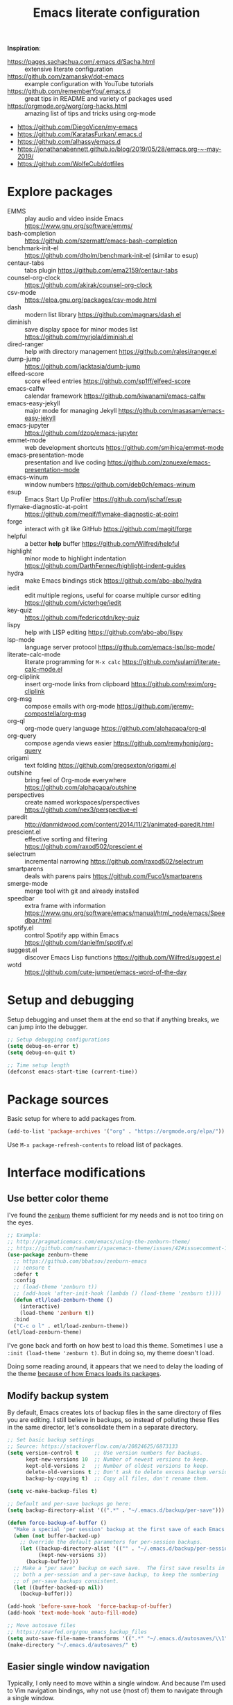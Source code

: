 #+TITLE: Emacs literate configuration
#+STARTUP: overview
#+PROPERTY: header-args :comments yes :results silent :tangle yes

*Inspiration*:

- https://pages.sachachua.com/.emacs.d/Sacha.html :: extensive literate configuration
- https://github.com/zamansky/dot-emacs :: example configuration with YouTube tutorials
- https://github.com/rememberYou/.emacs.d :: great tips in README and variety of packages used
- https://orgmode.org/worg/org-hacks.html :: amazing list of tips and tricks using org-mode
- https://github.com/DiegoVicen/my-emacs
- https://github.com/KaratasFurkan/.emacs.d
- https://github.com/alhassy/emacs.d
- https://jonathanabennett.github.io/blog/2019/05/28/emacs.org-~-may-2019/
- https://github.com/WolfeCub/dotfiles

* Explore packages

- EMMS :: play audio and video inside Emacs https://www.gnu.org/software/emms/
- bash-completion :: https://github.com/szermatt/emacs-bash-completion
- benchmark-init-el :: https://github.com/dholm/benchmark-init-el (similar to esup)
- centaur-tabs :: tabs plugin https://github.com/ema2159/centaur-tabs
- counsel-org-clock :: https://github.com/akirak/counsel-org-clock
- csv-mode :: https://elpa.gnu.org/packages/csv-mode.html
- dash :: modern list library https://github.com/magnars/dash.el
- diminish :: save display space for minor modes list https://github.com/myrjola/diminish.el
- dired-ranger :: help with directory management https://github.com/ralesi/ranger.el
- dump-jump :: https://github.com/jacktasia/dumb-jump
- elfeed-score :: score elfeed entries https://github.com/sp1ff/elfeed-score
- emacs-calfw :: calendar framework https://github.com/kiwanami/emacs-calfw
- emacs-easy-jekyll :: major mode for managing Jekyll https://github.com/masasam/emacs-easy-jekyll
- emacs-jupyter :: https://github.com/dzop/emacs-jupyter
- emmet-mode :: web development shortcuts https://github.com/smihica/emmet-mode
- emacs-presentation-mode :: presentation and live coding https://github.com/zonuexe/emacs-presentation-mode
- emacs-winum :: window numbers https://github.com/deb0ch/emacs-winum
- esup :: Emacs Start Up Profiler https://github.com/jschaf/esup
- flymake-diagnostic-at-point :: https://github.com/meqif/flymake-diagnostic-at-point
- forge :: interact with git like GitHub https://github.com/magit/forge
- helpful :: a better *help* buffer https://github.com/Wilfred/helpful
- highlight :: minor mode to highlight indentation https://github.com/DarthFennec/highlight-indent-guides
- hydra :: make Emacs bindings stick https://github.com/abo-abo/hydra
- iedit :: edit multiple regions, useful for coarse multiple cursor editing https://github.com/victorhge/iedit
- key-quiz :: https://github.com/federicotdn/key-quiz
- lispy :: help with LISP editing https://github.com/abo-abo/lispy
- lsp-mode :: language server protocol https://github.com/emacs-lsp/lsp-mode/
- literate-calc-mode :: literate programming for =M-x calc= https://github.com/sulami/literate-calc-mode.el
- org-cliplink :: insert org-mode links from clipboard https://github.com/rexim/org-cliplink
- org-msg :: compose emails with org-mode https://github.com/jeremy-compostella/org-msg
- org-ql :: org-mode query language https://github.com/alphapapa/org-ql
- org-query :: compose agenda views easier https://github.com/remyhonig/org-query
- origami :: text folding https://github.com/gregsexton/origami.el
- outshine :: bring feel of Org-mode everywhere https://github.com/alphapapa/outshine
- perspectives :: create named workspaces/perspectives https://github.com/nex3/perspective-el
- paredit :: http://danmidwood.com/content/2014/11/21/animated-paredit.html
- prescient.el :: effective sorting and filtering https://github.com/raxod502/prescient.el
- selectrum :: incremental narrowing https://github.com/raxod502/selectrum
- smartparens :: deals with parens pairs https://github.com/Fuco1/smartparens
- smerge-mode :: merge tool with git and already installed
- speedbar :: extra frame with information https://www.gnu.org/software/emacs/manual/html_node/emacs/Speedbar.html
- spotify.el :: control Spotify app within Emacs https://github.com/danielfm/spotify.el
- suggest.el :: discover Emacs Lisp functions https://github.com/Wilfred/suggest.el
- wotd :: https://github.com/cute-jumper/emacs-word-of-the-day

* Setup and debugging

Setup debugging and unset them at the end so that if anything breaks, we can jump into the debugger.

#+begin_src emacs-lisp
  ;; Setup debugging configurations
  (setq debug-on-error t)
  (setq debug-on-quit t)

  ;; Time setup length
  (defconst emacs-start-time (current-time))
#+end_src

* Package sources

Basic setup for where to add packages from.

#+begin_src emacs-lisp
  (add-to-list 'package-archives '("org" . "https://orgmode.org/elpa/"))
#+end_src

Use =M-x package-refresh-contents= to reload list of packages.

* Interface modifications

** Use better color theme

I've found the [[https://github.com/bbatsov/zenburn-emacs][=zenburn=]] theme sufficient for my needs and is not too tiring on the eyes.

#+begin_src emacs-lisp
  ;; Example:
  ;; http://pragmaticemacs.com/emacs/using-the-zenburn-theme/
  ;; https://github.com/nashamri/spacemacs-theme/issues/42#issuecomment-192128264
  (use-package zenburn-theme
    ;; https://github.com/bbatsov/zenburn-emacs
    ;; :ensure t
    :defer t
    :config
    ;; (load-theme 'zenburn t))
    ;; (add-hook 'after-init-hook (lambda () (load-theme 'zenburn t))))
    (defun etl/load-zenburn-theme ()
      (interactive)
      (load-theme 'zenburn t))
    :bind
    ("C-c o l" . etl/load-zenburn-theme))
  (etl/load-zenburn-theme)
#+end_src

I've gone back and forth on how best to load this theme. Sometimes I use a =:init (load-theme 'zenburn t)=. But in doing so, my theme doesn't load.

Doing some reading around, it appears that we need to delay the loading of the theme [[https://emacs.stackexchange.com/a/19271/18898][because of how Emacs loads its packages]].

** Modify backup system

By default, Emacs creates lots of backup files in the same directory of files you are editing. I still believe in backups, so instead of polluting these files in the same director, let's consolidate them in a separate directory.

#+begin_src emacs-lisp
  ;; Set basic backup settings
  ;; Source: https://stackoverflow.com/a/20824625/6873133
  (setq version-control t     ;; Use version numbers for backups.
        kept-new-versions 10  ;; Number of newest versions to keep.
        kept-old-versions 2   ;; Number of oldest versions to keep.
        delete-old-versions t ;; Don't ask to delete excess backup versions.
        backup-by-copying t)  ;; Copy all files, don't rename them.

  (setq vc-make-backup-files t)

  ;; Default and per-save backups go here:
  (setq backup-directory-alist '((".*" . "~/.emacs.d/backup/per-save")))

  (defun force-backup-of-buffer ()
    "Make a special 'per session' backup at the first save of each Emacs session."
    (when (not buffer-backed-up)
      ;; Override the default parameters for per-session backups.
      (let ((backup-directory-alist '(("" . "~/.emacs.d/backup/per-session")))
            (kept-new-versions 3))
        (backup-buffer)))
    ;; Make a "per save" backup on each save.  The first save results in
    ;; both a per-session and a per-save backup, to keep the numbering
    ;; of per-save backups consistent.
    (let ((buffer-backed-up nil))
      (backup-buffer)))

  (add-hook 'before-save-hook  'force-backup-of-buffer)
  (add-hook 'text-mode-hook 'auto-fill-mode)

  ;; Move autosave files
  ;; https://snarfed.org/gnu_emacs_backup_files
  (setq auto-save-file-name-transforms '((".*" "~/.emacs.d/autosaves/\\1" t)))
  (make-directory "~/.emacs.d/autosaves/" t)
#+end_src

** Easier single window navigation

Typically, I only need to move within a single window. And because I'm used to Vim navigation bindings, why not use (most of) them to navigate through a single window.

Currently, I use =C-c l= to store Org-mode links, so I'm unable to use all of Vim's navigation. So I've settled for just moving up and down.

#+begin_src emacs-lisp
  (windmove-default-keybindings)
  (global-set-key (kbd "C-c k")    'windmove-up)
  (global-set-key (kbd "C-c j")  'windmove-down)
#+end_src

** Better mode-line status bar

There was a lot going on in my status bar. This package =smart-mode-line= does an excellent job in cleaning things up.

Here are the things I really liked:

- Displaying today's date, without the year, and day of the week
- Remove listing all my minor modes that take up a lot of space
- Giving enough room to display my clocked in tasks in other modes and files

Package: https://github.com/Malabarba/smart-mode-line/

#+begin_src emacs-lisp
  (use-package smart-mode-line
    :ensure t
    :init
    (sml/setup)
    :config
    (setq display-time-format "%a %m-%d %H:%M")
    (setq sml/name-width '(20 . 70))
    (setq sml/shorten-modes t)
    (setq sml/shorten-directory t)
    (setq sml/mode-width "right")
    (display-time))
#+end_src

** Better copy paste of org-links

Keybindings with =C-c e= (export for use outside of Emacs) and =C-c E= (copy entire link).

#+begin_src emacs-lisp
  ;; Modified from https://emacs.stackexchange.com/a/50870/18898
  (defun etl/yank-org-link (text)
    (if (derived-mode-p 'org-mode)
        (insert text)
      (string-match org-bracket-link-regexp text)
      (insert (substring text (match-beginning 1) (match-end 1)))))

  (defun etl/org-copy-smart-url ()
    (interactive)
    (let* ((link-info (assoc :link (org-context)))
           (text (when link-info
                   (buffer-substring-no-properties
                    (or (cadr link-info) (point-min))
                    (or (caddr link-info) (point-max))))))
      (if (not text)
          (error "Not in org link")
        (add-text-properties 0
                             (length text)
                             '(yank-handler (etl/yank-org-link))
                             text)
        (kill-new text)))
    (message "Copied entire org link"))
  (global-set-key (kbd "C-c E") 'etl/org-copy-smart-url)

  (defun etl/org-export-url ()
    (interactive)
    (let* ((link-info (assoc :link (org-context)))
           (text (when link-info
                   (buffer-substring-no-properties
                    (or (cadr link-info) (point-min))
                    (or (caddr link-info) (point-max))))))
      (if (not text)
          (error "Not in org link")
        (string-match org-bracket-link-regexp text)
        (kill-new (substring text (match-beginning 1) (match-end 1)))))
    (message "Copied link to computer clipboard"))
  (global-set-key (kbd "C-c e") 'etl/org-export-url)
#+end_src

** Minor user experience changes

#+begin_src emacs-lisp
  ;; Remove startup messages
  (setq inhibit-startup-message t)
  (setq inhibit-startup-echo-area-message t)

  ;; Set higher garbage collection thresholds
  ;; https://blog.d46.us/advanced-emacs-startup/
  ;; https://github.com/purcell/emacs.d/blob/master/init.el
  ;; (let ((normal-gc-cons-threshold (* 20 1024 1024))
  ;;       (init-gc-cons-threshold (* 128 1024 1024)))
  ;;   (setq gc-cons-threshold init-gc-cons-threshold)
  ;;   (add-hook 'emacs-startup-hook
  ;;            (lambda () (setq gc-cons-threshold normal-gc-cons-threshold))))

  ;; Use y/n for yes/no
  ;; https://www.emacswiki.org/emacs/YesOrNoP
  (defalias 'yes-or-no-p 'y-or-n-p)

  ;; Scroll slower
  (setq scroll-conservatively 100)

  ;; Stop bell from playing
  (setq ring-bell-function 'ignore)

  ;; Disable version control message
  (setq vc-handled-backends nil)

  ;; Word wrap long lines
  (global-visual-line-mode t)

  ;; Word wrap lines
  (setq-default word-wrap t)
  (setq-default fill-column 79)

  ;; Remove unnecessary toolbars, scrollbars, etc
  (if (fboundp 'scroll-bar-mode) (scroll-bar-mode -1))
  (if (fboundp 'tool-bar-mode) (tool-bar-mode -1))

  ;; Use spaces instead of tabs
  ;; source: http://emacsblog.org/2007/09/30/quick-tip-spaces-instead-of-tabs/
  (setq-default indent-tabs-mode nil)

  ;; Toggle truncation of lines
  ;; https://stackoverflow.com/a/49692205/
  (global-set-key (kbd "C-x t") 'toggle-truncate-lines)

  ;; Show and highlight matching parentheses
  (show-paren-mode 1)

  ;; Show column number
  (setq column-number-mode t)

  ;; Highlights the current cursor line
  (global-hl-line-mode t)
  (set-face-background hl-line-face "color-248")

  ;; Display clock
  (display-time-mode 1)

  ;; Sentences end with one space
  (setq sentence-end-double-space nil)

  ;; Remove trailing whitespace when saving file
  (add-hook 'before-save-hook
            'delete-trailing-whitespace)

  ;; Save with end-of-file newline to keep things tidy
  (setq next-line-add-newlines t)

  ;; Remove lock files
  ;; https://erwtc.com/working-emacs-lock-files-and-syncthing/
  (setq create-lockfiles nil)

  ;; Quick keybinding to agenda
  (global-set-key (kbd "<f12>") 'org-agenda)
#+end_src

** Keybinding to configuration

I come to this configuration file so often, I should just make a shortcut key to this.

Inspired by https://github.com/DiegoVicen/my-emacs#define-keybindings-to-eval-buffer-on-init-and-open-readmeorg.

#+begin_src emacs-lisp
  (defun etl/reload-emacs-configuration()
    "Reload Emacs configuration file."
    (interactive)
    (load "~/.emacs.d/init.el"))

  (defun etl/open-emacs-configuration ()
    "Open the configuration README.org file in buffer."
    (interactive)
    (find-file "~/.emacs.d/README.org"))

  (global-set-key (kbd "C-c r") 'etl/reload-emacs-configuration)
  (global-set-key (kbd "C-c z") 'etl/open-emacs-configuration)
#+end_src

* Custom functions

#+begin_src emacs-lisp
  ;; Run top within emacs
  ;; source: https://emacs.stackexchange.com/a/28088/
  (defun etl/top ()
    "Run top in eshell correctly."
    (interactive)
    (if (get-buffer "*top*")
      (switch-to-buffer "*top*")
      (ansi-term "/bin/bash" "top")
      (comint-send-string "*top*" "top\n")))

  ;; Add misc keybindings in org-brain visualize mode
  (defun etl/org-brain-hook ()
    "Miscellaneous keychords for org-brain mode."
    (visual-line-mode)
    (local-set-key (kbd "C-c b u") 'org-brain-update-id-locations)
    (local-set-key (kbd "C-c b s") 'org-brain-switch-brain))

  ;; Navigate a file randomly for spontaneous review
  (defun etl/goto-random-line ()
    "Visit random line in file."
    (interactive)
    (end-of-buffer)
    (goto-line (random (line-number-at-pos))))
  (global-set-key (kbd "C-c o e") 'etl/goto-random-line)
#+end_src

* Abbreviations

Emacs has an abbreviation mode, so here is a list of abbreviations I find useful. These automatically expand unless you press =Ctrl+q= before typing a space or punctuation.

#+begin_src emacs-lisp
  ;; Clear previous table
  (clear-abbrev-table global-abbrev-table)
  (setq abbrev-file-name "~/.emacs.d/abbrev_defs")
  (setq save-abbrevs 'silent)  ;; Save abbrevs when files are saved

  (define-abbrev-table 'global-abbrev-table
    '(
      ;; Net abbreviations
      ("afaik" "as far as I know")
      ("btw" "by the way")

      ;; English word abbreviations
      ("bc" "because")

      ;; Tech
      ("sto" "StackOverflow")
      ))

  (set-default 'abbrev-mode t)
#+end_src

* Emacs Development packages

Packages to help with development.

#+begin_src emacs-lisp
  ;; Modern list API
  (use-package dash :ensure t)

  ;; Hash table library
  (use-package ht :ensure t)

  ;; String library
  (use-package s :ensure t)
#+end_src

* Interface packages

** Try

Demo packages before committing by doing =M-x try= and then typing in a package to try temporarily.

#+begin_src emacs-lisp
  (use-package try
    :ensure t)
#+end_src

** Which-key

Help display key binding hints after typing in partial keybinding combinations.

#+begin_src emacs-lisp
  (use-package which-key
    :ensure t
    :init
    (which-key-mode))
#+end_src

** Hungry-delete

Delete all white space when using backspace.

#+begin_src emacs-lisp
  (use-package hungry-delete
    :ensure t
    :config
    (global-hungry-delete-mode))
#+end_src

** Ace-window

Have more control when switching windows.

#+begin_src emacs-lisp
  (use-package ace-window
    :ensure t
    :init
    (progn
      (global-set-key (kbd "C-x O") 'other-frame)
      (global-set-key [remap other-window] 'ace-window)
      (custom-set-faces
       '(aw-leading-char-face
         ((t (:inherit ace-jump-face-foreground :height 3.0)))))
      ))
#+end_src

** Expand-region

Quickly select semantically meaningful regions with each press of =C-==. Typically, this would be more useful in programming.

#+begin_src emacs-lisp
  (use-package expand-region
    :ensure t
    :bind (("C-=" . 'er/expand-region)))
#+end_src

** Emojify

#+begin_quote
Display emojis in Emacs
#+end_quote

#+BEGIN_SRC emacs-lisp
  (use-package emojify
    :ensure t
    :hook (after-init . global-emojify-mode))
#+END_SRC

** Dashboard

Will need to run =M-X all-the-icons-install-fonts= before icons will show up properly. In the future, maybe I'll create a hook/conditional to check for these icons being installed so the install will happen only once.

#+BEGIN_SRC emacs-lisp
  (use-package all-the-icons
    :ensure t)

  (use-package dashboard
    :ensure t
    :init
    (dashboard-setup-startup-hook)
    (defun etl/switch-to-dashboard ()
      (interactive)
      (switch-to-buffer "*dashboard*"))
    (defun etl/read-lines (filepath)
      "Return a list of lines of a file at filepath."
      ;; http://ergoemacs.org/emacs/elisp_read_file_content.html
      (with-temp-buffer
        (insert-file-contents filepath)
        (split-string (buffer-string) "\n" t)))
    :bind (("C-c o d" . 'etl/switch-to-dashboard))
    :config
    (setq dashboard-set-file-icons t)
    (setq dashboard-set-heading-icons t)
    (setq dashboard-startup-banner 'logo)
    (setq dashboard-set-init-info t)
    (setq dashboard-set-navigator t)
    (setq dashboard-banner-logo-title "Welcome to Your Dashboard")
    (setq dashboard-items '((agenda . 10)
                            (recents . 5)
                            (projects . 5)))
    (setq show-week-agenda-p t)
    (if (file-exists-p "~/Sync/org/documents/quotes.txt")
        (setq dashboard-footer-messages
              (etl/read-lines "~/Sync/org/documents/quotes.txt"))))
#+END_SRC

* Swiper/Ivy/Counsel

These are very similar packages that are found together. Here is a key of which package does what.

- Swiper :: Ivy-enhanced alternative to =isearch=
- Ivy :: generic completion mechanism for Emacs
- Counsel :: collection of Ivy-enhanced versions of common Emacs commands

In sum, they all contribute to making searching and completing text easier.

Using =counsel=, the =M-y= keybinding can be used to cycle through the kill ring. Similarly, the other keybindings listed below can be used to give lists of the respective functions (e.g., buffers).

I previously used =helm=, but found Ivy to be more useful immediately with a minimal configuration.

#+begin_src emacs-lisp
  (use-package counsel
    :ensure t
    :bind
    (("M-y" . counsel-yank-pop)
      :map ivy-minibuffer-map
      ("M-y" . ivy-next-line)))

  (use-package ivy
    :ensure t
    :diminish (ivy-mode)
    :bind (("C-x b" . ivy-switch-buffer))
    :config
    (ivy-mode 1)
    (setq ivy-use-virtual-buffers t)
    (setq ivy-count-format "%d/%d ")
    (setq ivy-display-style 'fancy))

  (use-package swiper
    :ensure t
    :bind (("C-s" . swiper-isearch)
           ("C-r" . swiper-isearch)
           ("C-c C-r" . ivy-resume)
           ("M-x" . counsel-M-x)
           ("C-x C-f" . counsel-find-file))
    :config
    (progn
      (ivy-mode 1)
      (setq ivy-use-virtual-buffers t)
      (setq ivy-display-style 'fancy)
      (define-key read-expression-map (kbd "C-r") 'counsel-expression-history)))
#+end_src

Notes:

- After using Ivy, can press `Tab` twice to complete directories instead of displaying a dired buffer

* IBuffer

Improved buffer management system by making the buffer list much nicer by grouping similar mode buffers together.

https://mytechrants.wordpress.com/2010/03/25/emacs-tip-of-the-day-start-using-ibuffer-asap/

#+begin_src emacs-lisp
  (global-set-key (kbd "C-x C-b") 'ibuffer)
  (setq ibuffer-saved-filter-groups
    (quote (("default"
            ("dired" (mode . dired-mode))
            ("org" (name . "^.*org$"))
            ("magit" (mode . magit-mode))
            ("web" (or (mode . web-mode) (mode . js2-mode)))
            ("shell" (or (mode . eshell-mode) (mode . shell-mode)))
            ("programming" (or
                            (mode . python-mode)))
            ("emacs" (or
                      (name . "^\\*scratch\\*$")
                      (name . "^\\*Messages\\*$")))
            ))))
  (add-hook 'ibuffer-mode-hook
            (lambda ()
              (ibuffer-auto-mode 1)
              (ibuffer-switch-to-saved-filter-groups "default")))

  ;; Don't show filter groups if there are no buffers in that group
  (setq ibuffer-show-empty-filter-groups nil)
#+end_src

* Avy

Powerful text search.

Similar to =ido= package where by you activate it with =M-s= and then specify a letter of where you want to go.

Also similar to the predecessor [[https://github.com/winterTTr/ace-jump-mode][=ace-jump-mode=]], but it appears [[https://emacsredux.com/blog/2015/07/19/ace-jump-mode-is-dead-long-live-avy/][Avy has "everything ace-jump does and more"]].

#+begin_src emacs-lisp
  (use-package avy
    :ensure t
    :bind (("M-s" . avy-goto-char)
           ("M-g f" . avy-goto-line)))
#+end_src

* Company and auto-complete

** Company

General auto-complete and specifications here for how autocomplete works.

#+begin_src emacs-lisp
  (use-package company
    :ensure t
    :init
    :config
    (setq company-minimum-prefix-length 2)
    (setq company-idle-delay 0.5)
    (setq company-selection-wrap-around t)
    (global-company-mode t))
#+end_src

When using autocomplete, it helps to have suggestions on what is possible and choose. This =company-quickhelp= solves this problem https://github.com/company-mode/company-quickhelp.

#+begin_src emacs-lisp
  ;; More quick help
  (use-package company-quickhelp
    :ensure t
    :disabled t
    :commands company-quickhelp-mode
    :init
    (progn
      (setq company-quickhelp-idle-delay 0.2)
      (add-hook 'after-init-hook 'company-quickhelp-mode)))
#+end_src

** Snippets

Sometimes I have some snippets of text I find myself using. So I can define some templates that can be quickly invoked with a tab.

#+begin_src emacs-lisp
  ;; Create snippet templates
  (use-package yasnippet
    :ensure t
    :commands (yas-reload-all)
    :init
    (if (file-directory-p "~/Sync/org/snippets")
        (add-to-list 'yas-snippet-dirs "~/Sync/org/snippets"))
    :config
    (yas-global-mode 1))

  ;; Optional settings to use yas-minor-mode on per-buffer basis
  ;; (yas-reload-all)
  ;; (add-hook 'prog-mode-hook #'yas-minor-mode)

  (use-package yasnippet-snippets
    :ensure t
    :after yasnippet)
    ;; :init
    ;; (autoload 'yasnippet-snippets-initialize "yasnippet-snippets" nil t)
    ;; (eval-after-load 'yasnippet #'yasnippet-snippets-initialize))
#+end_src

* Magit and Git

The [[https://magit.vc/][tagline]] is to be "a Git porcelain inside Emacs". I have yet to get to that level yet, but imagining version control tasks at the tip of my fingers with keybindings makes this sound amazing. [[https://emacsair.me/2017/09/01/magit-walk-through/][Here]] is a walk through of how to use essential functions in magit.

This all gets activated using the keybinding =C-x g= while in a git repository.

#+begin_src emacs-lisp
  ;; General git wrapper
  (use-package magit
    :ensure t
    :bind (("C-x g" . magit-status))
    :custom
    (git-commit-summary-max-length 50)
    (git-commit-fill-column 72))
#+end_src

#+begin_src emacs-lisp
  ;; Interactive understanding of file changes across commits
  (use-package git-timemachine
    :ensure t)
#+end_src

#+begin_src emacs-lisp
  ;; See subtle markers for line changes
  (use-package git-gutter
    :ensure t)
#+end_src

* Markdown

#+begin_src emacs-lisp
  ;; Create major mode for editing Markdown-formatted text
  (use-package markdown-mode
    :ensure t
    :commands (markdown-mode gfm-mode)
    :mode (("README\\.md\\'" . gfm-mode)
           ("\\.md\\'" . markdown-mode)
           ("\\.txt\\'" . markdown-mode)
           ("\\.markdown\\'" . markdown-mode))
    :init (setq markdown-command "multimarkdown"))

  ;; Another org-mode exporter via pandoc
  (use-package ox-pandoc
    :ensure t
    :init
    (with-eval-after-load 'org '(require 'ox-pandoc)))

  ;; Create multiple major modes for different langauges
  ;; Inspired by
  ;; - https://github.com/SteveLane/dot-emacs/blob/master/packages-polymode.el
  ;; - http://johnstantongeddes.org/open%20science/2014/03/26/Rmd-polymode.html
  (use-package polymode
    :config
    (use-package poly-R
      :after ess)
    (use-package poly-noweb
      :mode (("\\.Rnw" . poly-noweb+r-mode)
             ("\\.rnw" . poly-noweb+r-mode)))
    (use-package poly-markdown
      :mode (("\\.Rmd" . poly-markdown+r-mode))
      :config
      ;; Wrap lines at column limit, but don't put hard returns in
      (add-hook 'markdown-mode-hook (lambda () (visual-line-mode 1)))
      ;; Flyspell on
      (add-hook 'markdown-mode-hook (lambda () (flyspell-mode 1))))
#+end_src

* Prose and writing

#+begin_src emacs-lisp
  ;; Improve writing with tips from
  ;; http://matt.might.net/articles/shell-scripts-for-passive-voice-weasel-words-duplicates/
  (use-package writegood-mode
    :ensure t
    :bind (("C-c g" . 'writegood-mode)
           ("C-c C-g g" . 'writegood-grade-level)
           ("C-c C-g e" . 'writegood-reading-ease))
    :init
    (add-hook 'markdown-mode-hook 'writegood-mode))

  ;; flycheck for syntax checking
  (use-package flycheck
    :ensure t
    :init
    (global-flycheck-mode t))

  ;; Help define words
  (use-package define-word
    :ensure t
    :bind (("C-c d w" . 'define-word-at-point)
           ("C-c d W" . 'define-word)))

  ;; Completions for academic phrases
  (use-package academic-phrases
    :ensure t)

  ;; Avoid cliches and bad grammar
  (use-package artbollocks-mode
    :defer t
    :config
    (progn
      (setq artbollocks-weasel-words-regex
            (concat "\\b" (regexp-opt
                           '("one of the"
                             "should"
                             "just"
                             "sort of"
                             "a lot"
                             "probably"
                             "maybe"
                             "perhaps"
                             "I think"
                             "really"
                             "pretty"
                             "nice"
                             "action"
                             "utilize"
                             "leverage") t) "\\b"))))
#+end_src

* Internet browsing

I want a place where my attention isn't always seduced by the internet. Using a text-based browser is my dream to make it more difficult to mind wander.

Help and examples:

- http://beatofthegeek.com/2014/02/my-setup-for-using-emacs-as-web-browser.html

#+begin_src emacs-lisp
  (use-package w3m
    :ensure t
    :bind (("C-c w" . 'w3m)
           ("C-x m" . 'browse-url-at-point))
    :config
    (setq w3m-use-cookies t
          w3m-cookie-accept-bad-cookies t
          w3m-use-tab t
          w3m-fill-column 80
          w3m-home-page "https://duckduckgo.com")
    (setq browse-url-browser-function 'w3m-goto-url-new-session)  ;; Default to w3m
    (autoload 'w3m-browse-url "w3m" "Ask a WWW browser to show a URL." t)
    (autoload 'w3m-region "w3m" "Render region in current buffer and replace with result." t)
    (setq w3m-coding-system 'utf-8
          w3m-file-coding-system 'utf-8
          w3m-file-name-coding-system 'utf-8
          w3m-input-coding-system 'utf-8
          w3m-output-coding-system 'utf-8
          w3m-terminal-coding-system 'utf-8))
#+end_src

* Org-mode

I was inspired by [[https://www.reddit.com/r/emacs/comments/4gudyw/help_me_with_my_orgmode_workflow_for_notetaking/d2l16uj/][this r/emacs subreddit answer]] on how to take notes.

As of 2020-06-04, there seems to be some weird bug where I get some =dbus= error whenever I set an effort time on a task and go over that time limit. One solution as been to follow some of the [[https://emacs.stackexchange.com/questions/55483][comments here]].

For clocking in tasks in Org-mode, I took a lot of inspiration and learned a lot from [[https://writequit.org/denver-emacs/presentations/2017-04-11-time-clocking-with-org.html][this post here]].

** Basic setup

Note, =org-plus-contrib= is not a package, but rather, it is a wrapper package
around other contributed packages. Thus it cannot be loaded using =use-package=
in the traditional sense. A work around here is to [[https://github.com/jwiegley/use-package/issues/597#issuecomment-352898477][make it a dependency of =org=]].

#+begin_src emacs-lisp
  ;; Additional org functions for checklist handling
  ;; https://orgmode.org/worg/org-contrib/org-checklist.html
  ;; Install org-plus-contrib separately
  (use-package org
    :ensure org-plus-contrib
    :pin org
    :bind (("C-c l" . 'org-store-link)
           ("C-c a" . 'org-agenda)
           ("C-c c" . 'org-capture)
           ("C-c b" . 'org-iswitchb)
           ("C-c t" . 'org-time-stamp-inactive)
           ("<f12>" . 'org-agenda))
    :config
    (setq org-startup-indented t)
    (setq org-startup-folded t))

  ;; Set up org mode
  (if (file-directory-p "~/Sync/org")
      (setq org-directory "~/Sync/org/")
      (setq org-agenda-files '("~/Sync/org/gtd.org"
                               "~/Sync/org/reminders.org"))
      (setq org-default-notes-file (concat org-directory "inbox.org")))
  (setq org-log-done t)
  (add-to-list 'auto-mode-alist '("\\.\\(org\\|org_archive\\|txt\\)$" . org-mode))
  (setq org-agenda-inhibit-startup t) ; Inhibit startup options to speed up agenda

  ;; Set up refile targets
  (setq org-refile-targets '((org-agenda-files :maxlevel . 2)))
  (setq org-outline-path-complete-in-steps nil) ; Refile in a single go
  (setq org-refile-use-outline-path t)          ; Show full paths for refiling
  (setq org-refile-allow-creating-parent-nodes 'confirm) ; New parents on refile

  ;; Define keywords for projects and tasks
  (setq org-todo-keywords '((sequence "TODO(t)"
                                      "NEXT(n)"
                                      "WAITING(w)"
                                      "PROJECT(p)"
                                      "MAYBE(m)"
                                      "|"
                                      "DONE(d)"
                                      "CANCELLED(c)")))

  ;; Define tags available
  (setq org-tag-alist
        '(("ongoing" . ?o)
          ("flag" . ?f)
          ("writing" . ?w)
          ("random" . ?r)
          ("nobrain" . ?n)
          ("childless" . ?l)
          ("readend" . ?e)
          ("task" . ?t)))

  ;; Load Markdown exporter
  ;; source: https://stackoverflow.com/a/22990257/6873133
  (eval-after-load "org" '(require 'ox-md nil t))

  ;; Enable native fontification in code blocks
  (setq org-src-fontify-natively t)

  ;; Change column width for habit graph
  (setq org-habit-graph-column 63)

  (setq org-modules '(org-habit))
  (eval-after-load 'org
   '(org-load-modules-maybe t))

  ;; Remove requirement of confirmation for evaluating
  (setq org-confirm-babel-evaluate nil)

  ;; Define stuck projects
  (setq org-stuck-projects
        '("+LEVEL=2/-DONE" ;; Tags/TODO/property matcher string
          ("TODO" "NEXT" "NEXTACTION") ;; List of TODO keywords of non-stuck projects
          ("childless") ;; List of tags for non-stuck projects
          "")) ;; Arbitrary regulary expresion for non-stuck projects

  ;; Place tags close to the right-hand side of the window
  ;; https://lists.gnu.org/archive/html/emacs-orgmode/2010-12/msg00410.html
  (defun etl/place-agenda-tags ()
    "Put the agenda tags by the right border of the agenda window."
    (setq org-agenda-tags-column (- 4 (window-width)))
    (org-agenda-align-tags))
  (add-hook 'org-finalize-agenda-hook 'etl/place-agenda-tags)

  ;; Modify agenda to be facilitate getting things done
  ;; https://orgmode.org/worg/org-tutorials/org-custom-agenda-commands.html
  ;; https://blog.aaronbieber.com/2016/09/24/an-agenda-for-life-with-org-mode.html
  (defun etl/org-skip-subtree-if-priority (priority)
    "Skip an agenda subtree if it has a priority of PRIORITY.

  PRIORITY may be one of the characters ?A, ?B, or ?C."
    (let ((subtree-end (save-excursion (org-end-of-subtree t)))
          (pri-value (* 1000 (- org-lowest-priority priority)))
          (pri-current (org-get-priority (thing-at-point 'line t))))
      (if (= pri-value pri-current)
          subtree-end
        nil)))
  ;; TODO WIP
  ;; Modified from https://stackoverflow.com/a/10091330/6873133
  (defun etl/org-agenda-skip-tag (tag &optional others)
    "Skip all entries that correspond to TAG.

  If OTHERS is true, skip all entries that do not correspond to TAG."
    (let ((next-headline (save-excursion (or (outline-next-heading) (point-max))))
          (current-headline (or (and (org-at-heading-p)
                                     (point))
                                (save-excursion (org-back-to-heading)))))
      (if others
          (if (not (member tag (org-get-tags-at current-headline)))
              next-headline
            nil)
        (if (member tag (org-get-tags-at current-headine))
            next-headline
          nil))))
  (defun etl/org-skip-subtree-if-habit ()
    "Skip an agenda entry if it has a STYLE property equal to \"habit\"."
    (let ((subtree-end (save-excursion (org-end-of-subtree t))))
      (if (string= (org-entry-get nil "STYLE") "habit")
          subtree-end
        nil)))
  (setq org-agenda-custom-commands
        '(("c" "Simple agenda view"
           ((tags "PRIORITY=\"A\""
                  ((org-agenda-skip-function '(org-agenda-skip-entry-if 'todo 'done))
                   (org-agenda-overriding-header "High-priority unfinished tasks:")))
            (tags-todo "inbox" ((org-agenda-files '("~/Sync/org/inbox.org"))))
            (agenda "")
            (alltodo ""
                     ((org-agenda-skip-function
                       '(or (etl/org-skip-subtree-if-priority ?A)
                            (etl/org-skip-subtree-if-habit)
                            (org-agenda-skip-entry-if 'regexp "[[:digit:]]\{4\} - .*")
                            (org-agenda-skip-entry-if 'todo '("WAITING"
                                                              "MAYBE"
                                                              "PROJECT"))
                            (org-agenda-skip-if nil '(scheduled deadline))))
                      (org-agenda-overriding-header "All normal priority tasks:"))))
           ((org-agenda-compact-blocks t)))
          ("W" "Weekly Review"
           ((agenda "" ((org-agenda-span 7))) ; Review upcoming deadlines
            (stuck "") ; Review stuck tasks that aren't maybe
            (todo "PROJECT") ; Review all projects being TODO items
            (todo "MAYBE") ; Review someday/maybe items
            (todo "WAITING") ; Review waiting items
            ))))

  ;; Org-mode exporters
  (require 'ox-taskjuggler) ;; Taskjuggler exporter
  (require 'ox-freemind) ;; Freemind mindmapping
#+end_src

** Clocking time display

When clocking in tasks, I like how Emacs reminds me of the task in the bottom right corner. However, if the task name is too long, Emacs will just truncate it and I cannot read it. This code modifies the length of the task so that it can be seen just enough https://stackoverflow.com/a/14527487/6873133.

#+begin_src emacs-lisp
  (setq org-clock-report-include-clocking-task t)
  (setq org-clock-heading-function
        (lambda ()
          (let ((str (nth 4 (org-heading-components))))
            (if (> (length str) 6)
                (substring str 0 6)))))

  ;; If idle for more than 15 minutes, resolve the things by asking what to do
  ;; with the clock time
  (setq org-clock-idle-time 15)
#+end_src

** Org-mode templates

#+begin_src emacs-lisp
  ;; Setup org-capture templates
  (setq org-capture-templates (quote (
      ;; Capture article summaries
      ("a"              ; key
       "Article"        ; name
       entry            ; type
       (file+headline "~/Sync/org/phd.org" "To Sort") ; target
       (file "~/Sync/org/templates/article.orgcaptempl") ; template
       :prepend t       ; properties
       :empty-lines 1   ; properties
       :created t       ; properties
      )
      ;; Capture notes and reference material
      ("n"
       "Note"
       entry
       (file+olp "~/Sync/org/inbox.org" "Tasks")
       (file "~/Sync/org/templates/note.orgcaptempl")
      )
      ;; Capture reading materials
      ("d"
       "To Read"
       entry
       (file+olp "~/Sync/org/read.org" "Read Queue")
       (file "~/Sync/org/templates/read.orgcaptempl")
      )
      ;; Capture incoming tasks
      ("t"
       "Task"
       entry
       (file+olp "~/Sync/org/inbox.org" "Tasks")
       (file "~/Sync/org/templates/task.orgcaptempl")
      )
      ;; Journaling
      ("j"
       "Journal"
       entry
       (file "~/Sync/org/journal.org")
       (file "~/Sync/org/templates/journal.orgcaptempl")
      )
      ;; Journaling
      ("r"
       "Weekly Review"
       entry
       (file "~/Sync/org/weekly.org")
       (file "~/Sync/org/templates/weekly.orgcaptempl")
      )
      ;; Research and project ideas
      ("i"
       "Research and Project Ideas"
       entry
       (file "~/Sync/org/ideas.org")
       (file "~/Sync/org/templates/research.orgcaptempl")
      )
  )))
#+end_src

** Contact information

Use org-mode for managing contact information https://www.reddit.com/r/emacs/comments/8toivy/tip_how_to_manage_your_contacts_with_orgcontacts/.

#+begin_src emacs-lisp
  (use-package org-contacts
    :ensure nil
    :after org
    :config
    (setq org-contacts-file '("~/Sync/org/contacts.org")))
#+end_src

** Add effort estimate when clocking in

Without me having to remember to assign an effort for tasks, this will automatically ask me for an effort estimate when clocking in.

Source: https://orgmode.org/worg/org-hacks.html#orgfa7a73a

#+begin_src emacs-lisp
  (add-hook 'org-clock-in-prepare-hook
            'etl/my-org-mode-ask-effort)

  (defun etl/my-org-mode-ask-effort ()
    "Ask for an effort estimate when clocking in."
    (unless (org-entry-get (point) "Effort")
      (let ((effort
             (completing-read
              "Effort: "
              (org-entry-get-multivalued-property (point) "Effort"))))
        (unless (equal effort "")
          (org-set-property "Effort" effort)))))
#+end_src

** Org-brain

Use org-mode for concept mapping. This currently is only useful for managing the citation graph of my journal articles. In the future, I may need to update this to solely work for my articles.

#+begin_src emacs-lisp
  (use-package org-brain
    :ensure t
    :init
    (if (file-directory-p "~/Sync/org/brain")
        (setq org-brain-path "~/Sync/org/brain"))
    :config
    (setq org-id-track-globally t)
    (setq org-id-locations-files "~/.emacs.d/.org-id-locations")
    (setq org-brain-visualize-default-choices 'all)
    (setq org-brain-file-entries-use-title nil)
    (setq org-brain-title-max-length 21))

  (defun etl/org-mode-hook ()
    "Miscellaneous keychords for org-mode"
    (visual-line-mode)
    (local-set-key (kbd "C-c b v") 'org-brain-visualize)
    (local-set-key (kbd "C-c b i") 'org-id-get-create))
  (add-hook 'org-brain-visualize-mode-hook 'etl/org-brain-hook)
  (add-hook 'org-mode-hook 'etl/org-mode-hook)
#+end_src

** Pomodoro

Use a simple implementation of  pomodoro within org-mode clock-in and outs https://github.com/marcinkoziej/org-pomodoro.

#+begin_src emacs-lisp
  (use-package org-pomodoro
    :ensure t)
#+end_src

** Babel languages

Load Babel languages separately because each language is loaded at the beginning https://blog.d46.us/advanced-emacs-startup/.

#+begin_src emacs-lisp
  ;; Active Babel languages
  (org-babel-do-load-languages
    'org-babel-load-languages
    '((awk . t)
      (css . t)
      (emacs-lisp . t)
      (js . t)
      (python . t)
      (R . t)
      (shell . t)
      (sql . t)
     )
    )
#+end_src

** Idle timer for automatic agenda views

https://orgmode.org/worg/org-hacks.html#orga7f07e8

#+begin_src emacs-lisp
  (defun etl/jump-to-org-agenda ()
    "Open up Org agenda when idle."
    (interactive)
    (let ((buf (get-buffer "*Org Agenda*"))
          wind)
      (if buf
          (if (setq wind (get-buffer-window buf))
              (select-window wind)
            (if (called-interactively-p)
                (progn
                  (select-window (display-buffer buf t t))
                  (org-fit-window-to-buffer)
                  ;; (org-agenda-redo)
                  )
              (with-selected-window (display-buffer buf)
                (org-fit-window-to-buffer)
                ;; (org-agenda-redo)
                )))
        (call-interactively 'org-agenda-list)))
    ;;(let ((buf (get-buffer "*Calendar*")))
    ;;  (unless (get-buffer-window buf)
    ;;    (org-agenda-goto-calendar)))
    )

  ;; Idle time is 600 seconds / 60 = 10 minutes
  (run-with-idle-timer (* 60 15) t 'etl/jump-to-org-agenda)
#+end_src

** Refresh agenda view regularly

Typically, my agenda view gets out of date. This piece of code will automatically refresh it every hour.

Source https://orgmode.org/worg/org-hacks.html#org7e4980d

#+begin_src emacs-lisp
  (defun etl/org-agenda-redo-in-other-window ()
    "Call org-agenda-redo function even in the non-agenda buffer."
    (interactive)
    (let ((agenda-window (get-buffer-window org-agenda-buffer-name t)))
      (when agenda-window
        (with-selected-window agenda-window (org-agenda-redo)))))
  (run-at-time nil 3600 'etl/org-agenda-redo-in-other-window)
#+end_src

** Rifle through org buffers quickly

#+begin_quote
Rifle through your Org-mode buffers and acquire your target
#+end_quote

Run =M-x helm-org-rifle= to get started.

Source: https://github.com/alphapapa/org-rifle

#+BEGIN_SRC emacs-lisp
  (use-package helm-org-rifle
    :ensure t
    :bind (("C-c o r" . 'helm-org-rifle)))
#+END_SRC

** Use org-journal for work journaling

It'll be nice to consolidate notes during the day in note form through org-mode. This can complement the work I do using calendars.

While in a journal file, =C-c C-o j= will activate a number of options to use. These entries are linked to the agenda, so doing =M-x calendar= gives a number of keybindings that [[https://github.com/bastibe/org-journal#basic-usage][can be seen here]].

GitHub: https://github.com/bastibe/org-journal

#+begin_src emacs-lisp
  (use-package org-journal
    :ensure t
    :defer t
    :bind ("C-c n j" . org-journal-new-entry)
    :config
    (setq org-journal-dir "~/Sync/org/journal/")
    (setq org-journal-file-format "%Y-%m-%d.org")
    (setq org-journal-date-format "%e %b %Y (%A)")
    (setq org-journal-time-format "%R "))
#+end_src

** Custom org-mode hooks

#+begin_src emacs-lisp
  ;; Separate fill-column value for org-mode
  ;; source: https://emacs.stackexchange.com/a/29063/
  (add-hook 'org-mode-hook (lambda () (setq fill-column nil)))

  ;; Hook to change visual view of agenda
  ;; source: https://superuser.com/a/531670/
  (add-hook 'org-agenda-mode-hook
            (lambda ()
              (visual-line-mode -1)
              (toggle-truncate-lines 1)))

  ;; Add custom keybindings in org-brain visualize mode

  ;; Setup org-mode useful hooks
  (add-hook 'org-mode-hook 'flyspell-mode)
  (add-hook 'org-mode-hook 'auto-fill-mode)
#+end_src

* Reference managing

Resources:
- [[https://github.com/jkitchin/org-ref/blob/master/org-ref.org][org-ref - GitHub]]
- [[http://kitchingroup.cheme.cmu.edu/blog/2014/05/13/Using-org-ref-for-citations-and-references/][Using org-ref for citations and references (2014)]]
- [[http://kitchingroup.cheme.cmu.edu/blog/2014/05/15/Using-org-ref-to-keep-your-bibtex-files-in-order/][Using org-ref to keep your bibtex files in order (2014)]]

#+begin_src emacs-lisp
  ;; Org-mode bibliography reference management
  (use-package org-ref
    :ensure t)

  ;; Minor mode to interleave notes and textbooks
  (use-package interleave
    :defer t)

  ;; Search and manage bibliographies in Emacs
  (use-package helm-bibtex
    :ensure t)

  ;; Setup bibliography workflow for notetaking
  ;; https://www.reddit.com/r/emacs/comments/4gudyw/d2l16uj/
  (let ((default-directory "~/Sync/org/references/"))
    (setq org-ref-notes-directory (expand-file-name "notes")
          org-ref-bibliography-notes (expand-file-name "articles.org")
          org-ref-default-bibliography (expand-file-name "articles.bib")
          org-ref-pdf-directory "~/Sync/zotero/"))

  ;; Setup management of bibliographies
  (let ((default-directory "~/Sync/org/references/"))
    (setq helm-bibtex-bibliography (expand-file-name "articles.bib")
          helm-bibtex-library-path "~/Sync/zotero/"
          helm-bibtex-notes-path (expand-file-name "articles.org")))

  ;; Setup bibliography path
  (setq bibtex-completion-bibliography
        '("~/Sync/org/references/articles.bib"))

  ;; Setup where PDFs can be found
  (setq bibtex-completion-library-path
        '("~/Sync/zotero"))

  ;; Setup auto-formatting of citation
  (setq bibtex-autokey-year-length 4
        bibtex-autokey-name-year-separator ""
        bibtex-autokey-year-title-separator ""
        bibtex-autokey-titleword-separator ""
        bibtex-autokey-titlewords 3
        bibtex-autokey-titlewords-stretch 1
        bibtex-autokey-titleword-length 5)

  ;; Add keybindings for org-ref
  (defun etl/org-ref-hook ()
    (visual-line-mode)
    (local-set-key (kbd "C-c r c") 'org-ref-clean-bibtex-entry)
    (local-set-key (kbd "C-c r l") 'crossref-lookup)
    (local-set-key (kbd "C-c r a") 'crossref-add-bibtex-entry)
    (local-set-key (kbd "C-c r o") 'org-ref-open-bibtex-notes))
  (defun etl/interleave ()
    (visual-line-mode)
    (local-set-key (kbd "C-c i m") 'interleave-mode))

  ;; Setup org-ref useful hooks
  (add-hook 'bibtex-mode-hook 'etl/org-ref-hook)
  (add-hook 'org-mode-hook 'etl/interleave)
#+END_SRC

Temporary change because of updates to org-ref that break =org-ref-open-bibtex-notes()=, so below is the [[https://github.com/jkitchin/org-ref/blob/75d83ea014e530591cfdafc591b9b1c44509d035/org-ref-core.el#L2697-L2751][code before the breaking change]].

#+BEGIN_SRC emacs-lisp
  (defun org-ref-open-bibtex-notes ()
    "From a bibtex entry, open the notes if they exist.
  If the notes do not exist, then create a heading.
  I never did figure out how to use reftex to make this happen
  non-interactively.  the `reftex-format-citation' function did not
  work perfectly; there were carriage returns in the strings, and
  it did not put the key where it needed to be.  so, below I replace
  the carriage returns and extra spaces with a single space and
  construct the heading by hand."
    (interactive)

    (bibtex-beginning-of-entry)
    (let* ((cb (current-buffer))
           (bibtex-expand-strings t)
           (entry (cl-loop for (key . value) in (bibtex-parse-entry t)
                           collect (cons (downcase key) (s-collapse-whitespace value))))
           (key (reftex-get-bib-field "=key=" entry)))

      ;; save key to clipboard to make saving pdf later easier by pasting.
      (with-temp-buffer
        (insert key)
        (kill-ring-save (point-min) (point-max)))

      ;; now look for entry in the notes file
      (save-restriction
        (if  org-ref-bibliography-notes
            (find-file-other-window org-ref-bibliography-notes)
          (error "org-ref-bibliography-notes is not set to anything"))

        (widen)
        (goto-char (point-min))
        (let* ((headlines (org-element-map
                              (org-ref-parse-buffer)
                              'headline 'identity))
               (keys (mapcar
                      (lambda (hl) (org-element-property :CUSTOM_ID hl))
                      headlines)))
          ;; put new entry in notes if we don't find it.
          (if (-contains? keys key)
              (progn
                (org-open-link-from-string (format "[[#%s]]" key))
                (funcall org-ref-open-notes-function))
            ;; no entry found, so add one
            (goto-char (point-max))
            (insert (org-ref-reftex-format-citation
                     entry (concat "\n" org-ref-note-title-format)))
            (mapc (lambda (x)
                    (save-restriction
                      (save-excursion
                        (funcall x))))
                  org-ref-create-notes-hook)
            (save-buffer))))))
#+end_src

* Elfeed

#+begin_src emacs-lisp
  ;; Shortcut functions to certain feeds
  ;; Need to create these bookmarks manually using C-x r m whenever in the
  ;; filtered result. Then type in the bookmark name e.g. elfeed-all
  ;; http://pragmaticemacs.com/emacs/read-your-rss-feeds-in-emacs-with-elfeed/
  (defun etl/elfeed-show-all ()
    (interactive)
    (bookmark-maybe-load-default-file)
    (bookmark-jump "elfeed-all"))
  (defun etl/elfeed-show-emacs ()
    (interactive)
    (bookmark-maybe-load-default-file)
    (bookmark-jump "elfeed-emacs"))
  (defun etl/elfeed-show-daily ()
    (interactive)
    (bookmark-maybe-load-default-file)
    (bookmark-jump "elfeed-daily"))
  (defun etl/elfeed-show-dev ()
    (interactive)
    (bookmark-maybe-load-default-file)
    (bookmark-jump "elfeed-dev"))
  (defun etl/elfeed-show-academic ()
    (interactive)
    (bookmark-maybe-load-default-file)
    (bookmark-jump "elfeed-academic"))
  (defun etl/elfeed-show-microbiome ()
    (interactive)
    (bookmark-maybe-load-default-file)
    (bookmark-jump "elfeed-microbiome"))

  ;; Mark all as read
  (defun elfeed-mark-all-as-read ()
    (interactive)
    (mark-whole-buffer)
    (elfeed-search-untag-all-unread))

  ;; Load database from disk before updating
  (defun etl/elfeed-load-db-and-open ()
    "Load the elfeed db from disk before updating."
    (interactive)
    (elfeed)
    (elfeed-db-load)
    (elfeed-search-update--force)
    (elfeed-update))

  ;; Write to disk when quitting
  (defun etl/elfeed-save-db-and-bury ()
    "Wrapper to save the elfeed db to disk before burying buffer"
    (interactive)
    (elfeed-db-save)
    (quit-window))

  ;; Use org file to organize RSS feeds
  ;; http://pragmaticemacs.com/emacs/read-your-rss-feeds-in-emacs-with-elfeed/
  (use-package elfeed
    :ensure t
    :bind (("C-x w" . 'elfeed))
    :config
    (setq elfeed-db-directory "~/Sync/org/elfeed/")
    :bind (:map elfeed-search-mode-map
                ("A" . etl/elfeed-show-all)
                ("E" . etl/elfeed-show-emacs)
                ("D" . etl/elfeed-show-daily)
                ("V" . etl/elfeed-show-dev)
                ("C" . etl/elfeed-show-academic)
                ("M" . etl/elfeed-show-microbiome)
                ("q" . etl/elfeed-save-db-and-bury)))
  (use-package elfeed-org
    :ensure t
    :config
    (elfeed-org)
    (setq rmh-elfeed-org-files (list "~/Sync/org/elfeed/feed.org")))
  (use-package elfeed-goodies
    :ensure t
    :config
    (elfeed-goodies/setup))
#+end_src

* Emacs Speaks Statistics (ESS)

#+begin_src emacs-lisp
  (use-package ess
    :ensure t
    :config
    (setq ess-style 'RStudio)
    (use-package ess-smart-underscore
      :ensure t))
#+end_src

* Python

Notes on using use-package
https://github.com/howardabrams/dot-files/blob/master/emacs-python.org

https://realpython.com/emacs-the-best-python-editor/

#+begin_src emacs-lisp
  ;; General environment
  (use-package elpy
    :ensure t
    :init
    (advice-add 'python-mode :before 'elpy-enable))

  ;; Auto format Python files using PEP8
  ;; Note, need to install autopep8 first
  ;; https://pypi.org/project/autopep8/
  (use-package py-autopep8
    :ensure t
    :init
    (add-hook 'elpy-mode-hook 'py-autopep8-enable-on-save))

  ;; company-mode completion back-end for Python
  ;;(use-package company-jedi
  ;;  :ensure t
  ;;  :init
  ;;  (add-hook 'python-mode-hook (lambda () (add-to-list 'company-backends 'company-jedi))))

  ;; Set to Python 3
  (if (file-exists-p "~/miniconda/bin/python3")
      (setq python-shell-interpreter "~/miniconda/bin/python3"))
  (if (file-exists-p "~/miniconda3/bin/python3")
      (setq python-shell-interpreter "~/miniconda3/bin/python3"))

  ;; Disable offset message
  ;; https://emacs.stackexchange.com/a/47366/18898
  (setq python-indent-guess-indent-offset-verbose nil)
#+end_src

For Jedi, it will require running =M-x jedi:install-server= to work first.

* macOS configurations

#+begin_src emacs-lisp
  ;; I prefer cmd key for meta
  (setq mac-option-key-is-meta nil
        mac-command-key-is-meta t
        mac-command-modifier 'meta
        mac-option-modifier 'none)

  ;; Add brew installed package path
  (add-to-list 'exec-path "/usr/local/bin")
#+end_src

* Web development

More on =web-mode= http://web-mode.org/.

#+begin_src emacs-lisp
  (use-package web-mode
    :ensure t
    :config
    (add-to-list 'auto-mode-alist '("\\.html?\\'" . web-mode))
    (setq web-mode-engines-alist
          '(("django"    . "\\.html\\'")))
    (setq web-mode-ac-sources-alist
          '(("css" . (ac-source-css-property))
            ("vue" . (ac-source-words-in-buffer ac-source-abbrev))
            ("html" . (ac-source-words-in-buffer ac-source-abbrev))))
    (setq web-mode-enable-auto-closing t))
  (setq web-mode-enable-auto-quoting t)
#+end_src

* Projectile and project management

- Source :: https://github.com/bbatsov/projectile
- Documentation :: https://docs.projectile.mx/en/latest/

#+begin_src emacs-lisp
  (use-package projectile
    :ensure t
    :config
    (define-key projectile-mode-map (kbd "s-p") 'projectile-command-map)
    (define-key projectile-mode-map (kbd "C-c p") 'projectile-command-map)
    (projectile-mode +1))
#+end_src

* Quickly browse files and knowledge management

General purpose file search that is quick to narrow down files and notes.

See keybindings below for examples of what is possible. To access =deft=, press =C-c d d=.

#+begin_src emacs-lisp
  (use-package deft
    :ensure t
    :init
    (setq deft-directory "~/Sync/org/notes")
    (setq deft-file-limit 50)
    (setq deft-recursive t))

  (use-package zetteldeft
    :ensure t
    :after deft
    :bind (("C-c d e" . 'etl/zetteldeft-ergodic)
           ("C-c d E" . 'etl/zetteldeft-wander-file))
    :init
    (defun etl/zetteldeft-ergodic ()
      "Find a random file in the deft directory."
      (interactive)
      (switch-to-buffer deft-buffer)
      (deft-filter-clear)
      (kill-new
       (zetteldeft--lift-id
        (nth (random (length (deft-find-all-files-no-prefix)))
             (deft-find-all-files-no-prefix)))
       nil)
      (deft-filter-yank))
    (defun etl/zetteldeft-wander-file ()
      "Find random link in current zetteldeft file."
      (interactive)
      (kill-new
       (zetteldeft--lift-id
        (nth (random (length (zetteldeft--extract-links (buffer-file-name))))
             (zetteldeft--extract-links (buffer-file-name))))
       nil)
      (switch-to-buffer deft-buffer)
      (deft-filter-clear)
      (deft-filter-yank))
    :config
    (zetteldeft-set-classic-keybindings))
#+end_src

* Mind mapping

Creates mind maps, defined here as directed graphs, through GraphViz.

https://github.com/the-humanities/org-mind-map

#+begin_src emacs-lisp
  (use-package org-mind-map
    :init
    (require 'ox-org)
    :defer t
    :config
    (setq org-mind-map-engine "dot"))
#+end_src

* Cheat sheets

Amazing command line cheatsheet http://cht.sh/, but in Emacs form.

#+begin_src emacs-lisp
  (use-package cheat-sh
    :ensure t
    :bind (("C-c ?" . cheat-sh)))
#+end_src

* ERC

Let's use IRC to chat https://www.gnu.org/software/emacs/manual/html_mono/erc.html.

#+begin_src emacs-lisp
  (eval-after-load "erc"
    '(progn
       (setq erc-nick "erictleung")
       (setq erc-user-full-name "Eric Leung")
       (setq erc-autojoin-channels-alist
             '(("irc.freenode.net" "#python")))))

  (defun etl/my-erc ()
    "Initialize IRC server connection."
    (interactive)
    (erc-tls
     :server "irc.freenode.net"
     :port 7000))
#+end_src

* LaTeX

Miscellaneous tools to interact with LaTeX documents.

#+begin_src emacs-lisp
  (use-package auctex
    :defer 10)
#+end_src

* Finances and command line ledger

Use plain text for accounting system =ledger=.

- =ledger= GitHub https://github.com/ledger/ledger
- Documentation https://www.ledger-cli.org/docs.html
- More info https://plaintextaccounting.org/

#+BEGIN_SRC emacs-lisp
  (use-package ledger-mode
    :ensure t
    :bind (("C-c f e" . ledger-jentry)
           ("C-c f j" . ledger-run-command))
    :mode "\\.ledger\\'"
    :config
    (add-hook 'ledger-mode-hook
              (lambda ()
                (setq-local tab-always-indent 'complete)
                (setq-local completion-cycle-threshold t)
                (setq-local ledger-complete-in-steps t))))
#+END_SRC

* Miscellaneous

Just some miscellaneous packages or configurations that don't warrant an entire section itself.

** Emacs shell

Quickly run Emacs shell with keybinding of =C-c s=.

#+begin_src emacs-lisp
  (global-set-key (kbd "C-c s") 'eshell)
#+end_src

** xkcd

xkcd reader in Emacs https://github.com/vibhavp/emacs-xkcd.

#+begin_src emacs-lisp
  (use-package xkcd
    :ensure t)
#+end_src

** htmlize

Convert buffer text and decorations to HTML.

#+begin_src emacs-lisp
  (use-package htmlize
    :ensure t)
#+end_src

* Clean up

Reset debugging from the beginning and display how long setup took.

#+begin_src emacs-lisp
  (setq debug-on-error nil)
  (setq debug-on-quit nil)

  (let ((elapsed (float-time (time-subtract (current-time)
                                            emacs-start-time))))
    (message "Loading settings...done (%.3fs)" elapsed))
  (put 'narrow-to-region 'disabled nil)
#+end_src

* Resources and tried packages

*General resources*

- https://github.com/zamansky/using-emacs/

*Tried packages*

- =org-drill= :: went with Anki because more convenient
- =helm= :: replaced with =ivy= instead
- =anki-enditor= :: works really well, just felt it easier to maintain directly from Anki because it already has a backup system; if I ever need it or want to help guide someone else https://yiufung.net/post/anki-org/.

*No interest packages*

- =org-dashboard= :: too much setup to categorize headings to sum up; not to be confused with =emacs-dashboard=
- =org-bullets= :: not maintained; alternative =org-superstar-mode= not needed as well
- =rich-minority= :: hiding minor-modes https://github.com/Malabarba/rich-minority, but already have it with =smart-mode-line=
